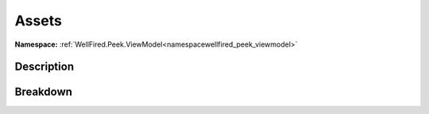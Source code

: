 .. _namespacewellfired_peek_viewmodel_buildreport_assets:

Assets
=======

**Namespace:** :ref:`WellFired.Peek.ViewModel<namespacewellfired_peek_viewmodel>`

Description
------------



Breakdown
----------

